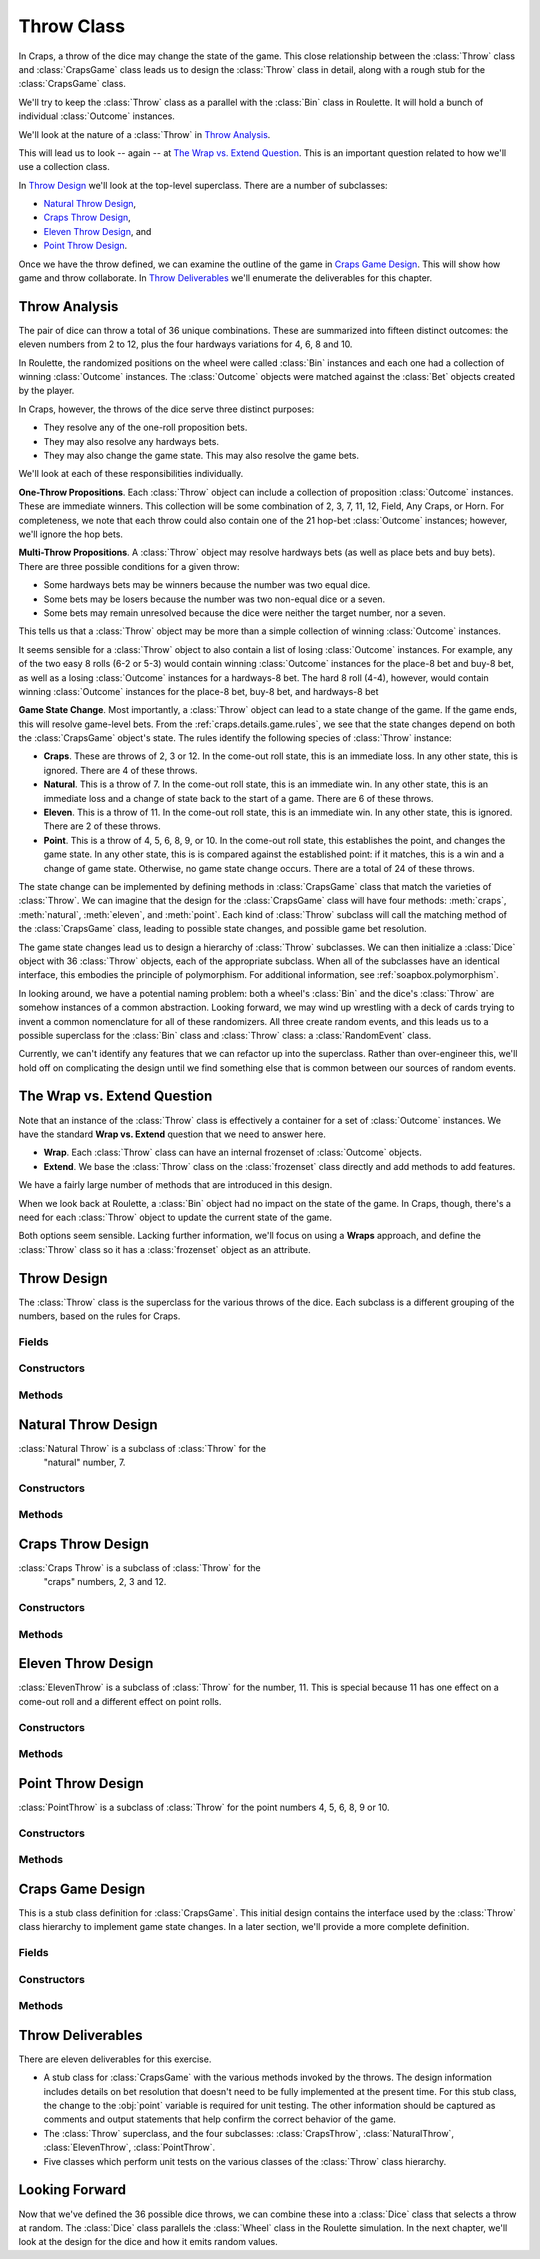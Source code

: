 
..  _`craps.throw`:

Throw Class
===========

In Craps, a throw of the dice may change the state of the game. This
close relationship between the :class:`Throw` class and :class:`CrapsGame` class
leads us to design the :class:`Throw` class
in detail, along with a rough stub for the :class:`CrapsGame` class.

We'll try to keep the :class:`Throw` class as a parallel with
the :class:`Bin` class in Roulette. It will hold a bunch of
individual :class:`Outcome` instances.

We'll look at the nature of a :class:`Throw` in `Throw Analysis`_.

This will lead us to look -- again -- at `The Wrap vs. Extend Question`_.
This is an important question related to how we'll use a collection class.

In `Throw Design`_ we'll look at the top-level superclass. There are
a number of subclasses:

-   `Natural Throw Design`_,

-   `Craps Throw Design`_,

-   `Eleven Throw Design`_, and

-   `Point Throw Design`_.

Once we have the throw defined, we can examine the outline of the
game in `Craps Game Design`_. This will show how game and throw collaborate.
In `Throw Deliverables`_ we'll enumerate the deliverables for this chapter.

..  _`craps.throw.ov`:

Throw Analysis
--------------

The pair of dice can throw a total of 36 unique combinations. These are
summarized into fifteen distinct outcomes: the eleven numbers from 2 to
12, plus the four hardways variations for 4, 6, 8 and 10.


In Roulette, the randomized positions on the wheel were called :class:`Bin` instances
and each one had a collection of winning :class:`Outcome` instances.
The :class:`Outcome` objects were matched against the :class:`Bet` objects
created by the player.

In Craps, however, the throws of the dice serve three distinct purposes:

-   They resolve any of the one-roll proposition bets.

-   They may also resolve any hardways bets.

-   They may also change the game state. This may also resolve the game
    bets.

We'll look at each of these responsibilities individually.

**One-Throw Propositions**. Each :class:`Throw` object can include a
collection of proposition :class:`Outcome` instances. These are immediate
winners. This collection will be some combination of 2, 3, 7, 11, 12,
Field, Any Craps, or Horn. For completeness, we note that each throw
could also contain one of the 21 hop-bet :class:`Outcome` instances;
however, we'll ignore the hop bets.


**Multi-Throw Propositions**. A :class:`Throw` object may resolve
hardways bets (as well as place bets and buy bets). There are three
possible conditions for a given throw:

-   Some hardways bets may be winners because the number was two equal dice.

-   Some bets may be losers because the number was two non-equal dice or a seven.

-   Some bets may remain unresolved because the dice were neither the target
    number, nor a seven.

This tells us that a :class:`Throw` object may be more than a simple collection of winning
:class:`Outcome` instances.

It seems sensible for a :class:`Throw` object to also contain a list of losing
:class:`Outcome` instances. For example, any of the two easy 8 rolls (6-2 or
5-3) would contain winning :class:`Outcome` instances for the place-8 bet
and buy-8 bet, as well as a losing :class:`Outcome` instances for a hardways-8
bet. The hard 8 roll (4-4), however, would contain winning :class:`Outcome` instances
for the place-8 bet, buy-8 bet, and hardways-8 bet


**Game State Change**. Most importantly, a :class:`Throw` object
can lead to a state change of the game. If the game ends, this will resolve
game-level bets. From the :ref:`craps.details.game.rules`, we see that
the state changes depend on both the :class:`CrapsGame` object's state.
The rules identify the following species of :class:`Throw` instance:

-   **Craps**. These are throws of 2, 3 or 12.
    In the come-out roll state, this is an immediate loss.
    In any other state, this is ignored.
    There are 4 of these throws.

-   **Natural**. This is a throw of 7.
    In the come-out roll state, this is an immediate win.
    In any other state, this is an immediate loss and a change of state back to the start of a game.
    There are 6 of these throws.

-   **Eleven**. This is a throw of 11.
    In the come-out roll state, this is an immediate win.
    In any other state, this is ignored.
    There are 2 of these throws.

-   **Point**. This is a throw of 4, 5, 6, 8, 9, or 10.
    In the come-out roll state, this establishes the point, and changes the game state.
    In any other state, this is is compared against the established point:
    if it matches, this is a win and a change of game state.
    Otherwise, no game state change occurs.
    There are a total of 24 of these throws.



The state change can be implemented by defining methods in :class:`CrapsGame` class
that match the varieties of :class:`Throw`. We can imagine that the
design for the :class:`CrapsGame` class will have four methods: :meth:`craps`,
:meth:`natural`, :meth:`eleven`, and :meth:`point`.
Each kind of :class:`Throw` subclass will call the matching method of
the :class:`CrapsGame` class, leading to possible state changes, and possible game bet resolution.


The game state changes lead us to design a hierarchy of :class:`Throw`
subclasses. We can then initialize a :class:`Dice` object with 36 :class:`Throw`
objects, each of the appropriate subclass. When all of the subclasses
have an identical interface, this embodies the principle of
polymorphism. For additional information, see :ref:`soapbox.polymorphism`.


In looking around, we have a potential naming problem: both a wheel's :class:`Bin`
and the dice's :class:`Throw` are somehow instances of a common
abstraction. Looking forward, we may wind up wrestling with a deck of
cards trying to invent a common nomenclature for all of these
randomizers. All three create random events, and this leads us to a possible
superclass for the :class:`Bin` class and :class:`Throw` class: a :class:`RandomEvent` class.

Currently, we can't identify any features that we can refactor up into
the superclass. Rather than over-engineer this, we'll hold off on
complicating the design until we find something else that is common
between our sources of random events.

The Wrap vs. Extend Question
----------------------------

Note that an instance of the :class:`Throw` class is effectively a container for
a set of :class:`Outcome` instances. We have the standard
**Wrap vs. Extend** question that we need to answer here.

-   **Wrap**. Each :class:`Throw` class can have an internal frozenset of
    :class:`Outcome` objects.

-   **Extend**. We base the :class:`Throw` class on the :class:`frozenset` class  directly
    and add methods to add features.

We have a fairly large number of methods that are introduced in this design.

When we look back at Roulette, a :class:`Bin` object had no impact on the state
of the game. In Craps, though, there's a need for each :class:`Throw` object
to update the current state of the game.

Both options seem sensible.
Lacking further information, we'll focus on using a **Wraps** approach,
and define the :class:`Throw` class
so it has a :class:`frozenset` object as an attribute.


Throw Design
------------

..  class:: Throw

    The :class:`Throw` class is the superclass for the various throws of the dice.
    Each subclass is a different grouping of the numbers, based on the rules
    for Craps.

Fields
~~~~~~

..  attribute:: Throw.outcomes

    A :class:`Set` of one-roll :class:`Outcomes` that win with this throw.

    We'll include the two numbers showing on the dice because it makes it easy to produce helpful
    debugging output. In the long run, the numbers don't really matter as much
    as the state changes.

..  attribute:: Throw.d1
    :noindex:

    One of the two die values, from 1 to 6.

..  attribute:: Throw.d2
    :noindex:

    The other of the two die values, from 1 to 6.


Constructors
~~~~~~~~~~~~


..  method:: Throw.__init__(self, d1: int, d2: int, *outcomes: Outcome) -> None
    :noindex:

    Creates this throw, and associates the given :class:`Set` of :class:`Outcome` instances
    that are winning propositions.

    :param d1: The value of one die
    :param d2: The value of the other die
    :param outcomes: The various :class:`Outcome` objects for this throw.
        These are bets immediately resolved as winners.


Methods
~~~~~~~~~


..  method:: Throw.hard(self) -> bool
    :noindex:


    Returns :literal:`True`
    if :obj:`d1` is equal to :obj:`d2`. This helps determine if
    hardways bets have been won or lost.


..  method:: Throw.updateGame(self, game: CrapsGame) -> None
    :noindex:

    :param game: the :class:`CrapsGame` object to be updated based on this throw.
    :type game: :class:`CrapsGame`

    This method calls one of the
    :class:`CrapsGame` state change methods: :meth:`craps`, :meth:`natural`,
    :meth:`eleven`, :meth:`point`. This may change the
    game state and resolve bets.


..  method:: Throw.__str__(self) -> str
    :noindex:


    An easy-to-read string output method is also very handy.
    A form that looks like :literal:`1,2` works nicely.


Natural Throw Design
----------------------

..  class:: NaturalThrow

    :class:`Natural Throw` is a subclass of :class:`Throw` for the
        "natural" number, 7.

Constructors
~~~~~~~~~~~~~


..  method:: NaturalThrow.__init__(self, d1: int, d2: int) -> None

    :param d1: The value of one die
    :param d2: The value of the other die


    Creates this :class:`Throw` instance. The constraint is that :math:`d1 + d2 = 7`.
    If the constraint is not satisfied, raise an exception.

    This uses the superclass constructor to add appropriate
    :class:`Outcome` instances for a throw of 7.

Methods
~~~~~~~


..  method:: NaturalThrow.hard(self) -> bool


    A natural 7 is odd, and can never be made "the hard way".
    This method always returns :literal:`False`.


..  method:: NaturalThrow.updateGame(self, game: CrapsGame) -> None

    :param game: the CrapsGame to be updated based on this throw.
    :type game: :class:`CrapsGame`


    Calls the :meth:`natural`
    method of a game :class:`CrapsGame`. This may change the game state
    and resolve bets.


Craps Throw Design
-------------------

..  class:: CrapsThrow

    :class:`Craps Throw` is a subclass of :class:`Throw` for the
        "craps" numbers, 2, 3 and 12.


Constructors
~~~~~~~~~~~~


..  method:: CrapsThrow.__init__(self, d1: int, d2: int) -> None

    :param d1: The value of one die
    :param d2: The value of the other die


    Creates this :class:`Throw` instance. The constraint is that :math:`d1 + d2 \in \{2, 3, 12\}`.
    If the constraint is not satisfied, raise an exception.

    This uses the superclass constructor to add appropriate
    :class:`Outcome` instances for a throw of craps.


Methods
~~~~~~~


..  method:: CrapsThrow.hard(self) -> bool


    The craps numbers are never part of "hardways" bets.
    This method always returns :literal:`False`.


..  method:: CrapsThrow.updateGame(self, game: CrapsGame) -> None

    :param game: the :class:`CrapsGame` instance to be updated based on this throw.
    :type game: :class:`CrapsGame`


    Calls the :meth:`craps`
    method of a game :class:`CrapsGame` instance. This may change the game state
    and resolve bets.


Eleven Throw Design
-------------------

..  class:: ElevenThrow

    :class:`ElevenThrow` is a subclass of :class:`Throw` for the
    number, 11.  This is special because 11 has one effect on a come-out
    roll and a different effect on point rolls.


Constructors
~~~~~~~~~~~~


..  method:: ElevenThrow.__init__(self, d1: int, d2: int) -> None

    :param d1: The value of one die
    :param d2: The value of the other die


    Creates this :class:`Throw` instance. The constraint is that :math:`d1 + d2 = 11`.
    If the constraint is not satisfied, raise an exception.

    This uses the superclass constructor to add appropriate
    :class:`Outcome` instances for a throw of 11.


Methods
~~~~~~~~


..  method:: ElevenThrow.hard(self) -> bool


    Eleven is odd and never part of "hardways" bets.
    This method always returns :literal:`False`.


..  method:: ElevenThrow.updateGame(self, game: CrapsGame) -> None

    :param game: the :class:`CrapsGame` instance to be updated based on this throw.
    :type game: :class:`CrapsGame`


    Calls the :meth:`eleven`
    method of a :class:`CrapsGame` instance. This may change the game state
    and resolve bets.


Point Throw Design
------------------

..  class:: PointThrow

    :class:`PointThrow` is a subclass of :class:`Throw` for the
    point numbers 4, 5, 6, 8, 9 or 10.


Constructors
~~~~~~~~~~~~


..  method:: PointThrow.__init__(self, d1: int, d2: int) -> None

    :param d1: The value of one die
    :param d2: The value of the other die


    Creates this :class:`Throw` instance. The constraint is that :math:`d1 + d2 \in \{ 4, 5, 6, 8, 9, 10 \}`.
    If the constraint is not satisfied, raise an exception.

    This uses the superclass constructor to add appropriate
    :class:`Outcome` instances for a throw of craps.


Methods
~~~~~~~


..  method:: PointThrow.hard(self) -> bool

    Returns :literal:`True`
    if :obj:`d1` is equal to :obj:`d2`. This helps determine if
    hardways bets have been won or lost.


..  method:: PointThrow.updateGame(self, game: CrapsGame) -> None

    :param game: the :class:`CrapsGame` instance to be updated based on this throw.
    :type game: :class:`CrapsGame`


    Calls the :meth:`point`
    method of a game :class:`CrapsGame`. This may change the game state
    and resolve bets.


Craps Game Design
------------------

This is a stub class definition for :class:`CrapsGame`.
This initial design contains the interface used by the :class:`Throw`
class hierarchy to implement game state changes.  In a later section,
we'll provide a more complete definition.


Fields
~~~~~~~

..  attribute:: GrapsGame.point
    :noindex:

    The current point. This will be replaced by a proper :emphasis:`State`
    design pattern.


Constructors
~~~~~~~~~~~~~~


..  method:: CrapsGame.__init__(self) -> None
    :noindex:


    Creates this game. A later version will use a constructor to include
    the :class:`Dice` instance and the :class:`CrapsTable` instance.


Methods
~~~~~~~~


..  method:: CrapsGame.craps(self) -> None


    Resolves all current 1-roll bets.

    If the point is zero, this was a come out roll: Pass
    Line bets are an immediate loss, Don't Pass Line bets are an
    immediate win.

    If the point is non-zero, Come Line bets are an
    immediate loss; Don't Come Line bets are an immediate win.

    The state doesn't change.

    A future version will delegate responsibility to the :meth:`craps`
    method of a current state object.


..  method:: CrapsGame.natural(self) -> None


    Resolves all current 1-roll bets.

    If the point is :literal:`None`, this was a come out roll: Pass
    Line bets are an immediate win; Don't Pass Line bets are an
    immediate loss.

    If the point is non-:literal:`None`, Come Line bets are an
    immediate win; Don't Come bets are an immediate loss; the point is
    also reset to zero because the game is over.

    Also, hardways bets are all losses.

    A future version will delegate responsibility to the :meth:`natural`
    method of a current state object.


..  method:: CrapsGame.eleven(self) -> None


    Resolves all current 1-roll bets.

    If the point is :literal:`None`, this is a come out roll: Pass
    Line bets are an immediate win; Don't Pass Line bets are an
    immediate loss.

    If the point is non-:literal:`None`, Come Line bets are an
    immediate win; Don't Come bets are an immediate loss.

    The game state doesn't change.

    A future version will delegate responsibility to the :meth:`eleven`
    method of a current state object.


..  method:: CrapsGame.point(self, point: int) -> None

    :param point: The point value to set.
    :type point: integer


    Resolves all current 1-roll bets.

    If the point was :literal:`None`, this is a come out roll, and the value of the dice
    establishes the point.

    If the point was non-:literal:`None` and this throw
    matches the point the game is over: Pass Line bets and associated
    odds bets are winners; Don't Pass bets and associated odds bets are
    losers; the point is reset to zero.

    Finally, if the point is
    non-:literal:`None` and this throw does not match the point, the state doesn't
    change. Come point and Don't come point bets may be
    resolved.  Additionally, hardways bets may be resolved.

    A future
    version will delegate responsibility to the current state's :meth:`point`
    method to advance the game state.




..  method:: Throw.__str__(self) -> str
    :noindex:


    An easy-to-read string output method is also very handy. The
    stub version of this class has no internal state object. This class
    can simply return a string representation of the point; and the string
    :literal:`"Point Off"` when :obj:`point` is :literal:`None`.


Throw Deliverables
-------------------

There are eleven deliverables for this exercise.

-   A stub class for :class:`CrapsGame` with the various methods
    invoked by the throws. The design information includes details on
    bet resolution that doesn't need to be fully implemented at the
    present time. For this stub class, the change to the :obj:`point`
    variable is required for unit testing. The other information should
    be captured as comments and output statements that help confirm the
    correct behavior of the game.

-   The :class:`Throw` superclass, and the four subclasses: :class:`CrapsThrow`,
    :class:`NaturalThrow`, :class:`ElevenThrow`, :class:`PointThrow`.

-   Five classes which perform unit tests on the various classes of the :class:`Throw`
    class hierarchy.

Looking Forward
----------------

Now that we've defined the 36 possible dice throws, we can combine
these into a :class:`Dice` class that selects a throw at random.
The :class:`Dice` class parallels the :class:`Wheel` class in the
Roulette simulation. In the next chapter, we'll look at the design
for the dice and how it emits random values.
